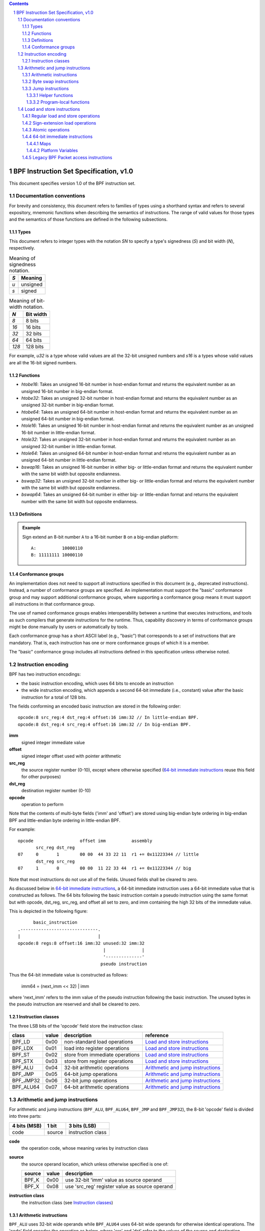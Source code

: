 .. contents::
.. sectnum::

=======================================
BPF Instruction Set Specification, v1.0
=======================================

This document specifies version 1.0 of the BPF instruction set.

Documentation conventions
=========================

For brevity and consistency, this document refers to families
of types using a shorthand syntax and refers to several expository,
mnemonic functions when describing the semantics of instructions.
The range of valid values for those types and the semantics of those
functions are defined in the following subsections.

Types
-----
This document refers to integer types with the notation `SN` to specify
a type's signedness (`S`) and bit width (`N`), respectively.

.. table:: Meaning of signedness notation.

  ==== =========
  `S`  Meaning
  ==== =========
  `u`  unsigned
  `s`  signed
  ==== =========

.. table:: Meaning of bit-width notation.

  ===== =========
  `N`   Bit width
  ===== =========
  `8`   8 bits
  `16`  16 bits
  `32`  32 bits
  `64`  64 bits
  `128` 128 bits
  ===== =========

For example, `u32` is a type whose valid values are all the 32-bit unsigned
numbers and `s16` is a types whose valid values are all the 16-bit signed
numbers.

Functions
---------
* `htobe16`: Takes an unsigned 16-bit number in host-endian format and
  returns the equivalent number as an unsigned 16-bit number in big-endian
  format.
* `htobe32`: Takes an unsigned 32-bit number in host-endian format and
  returns the equivalent number as an unsigned 32-bit number in big-endian
  format.
* `htobe64`: Takes an unsigned 64-bit number in host-endian format and
  returns the equivalent number as an unsigned 64-bit number in big-endian
  format.
* `htole16`: Takes an unsigned 16-bit number in host-endian format and
  returns the equivalent number as an unsigned 16-bit number in little-endian
  format.
* `htole32`: Takes an unsigned 32-bit number in host-endian format and
  returns the equivalent number as an unsigned 32-bit number in little-endian
  format.
* `htole64`: Takes an unsigned 64-bit number in host-endian format and
  returns the equivalent number as an unsigned 64-bit number in little-endian
  format.
* `bswap16`: Takes an unsigned 16-bit number in either big- or little-endian
  format and returns the equivalent number with the same bit width but
  opposite endianness.
* `bswap32`: Takes an unsigned 32-bit number in either big- or little-endian
  format and returns the equivalent number with the same bit width but
  opposite endianness.
* `bswap64`: Takes an unsigned 64-bit number in either big- or little-endian
  format and returns the equivalent number with the same bit width but
  opposite endianness.


Definitions
-----------

.. glossary::

  Sign Extend
    To `sign extend an` ``X`` `-bit number, A, to a` ``Y`` `-bit number, B  ,` means to

    #. Copy all ``X`` bits from `A` to the lower ``X`` bits of `B`.
    #. Set the value of the remaining ``Y`` - ``X`` bits of `B` to the value of
       the  most-significant bit of `A`.

.. admonition:: Example

  Sign extend an 8-bit number ``A`` to a 16-bit number ``B`` on a big-endian platform:
  ::

    A:          10000110
    B: 11111111 10000110

Conformance groups
------------------

An implementation does not need to support all instructions specified in this
document (e.g., deprecated instructions).  Instead, a number of conformance
groups are specified.  An implementation must support the "basic" conformance
group and may support additional conformance groups, where supporting a
conformance group means it must support all instructions in that conformance
group.

The use of named conformance groups enables interoperability between a runtime
that executes instructions, and tools as such compilers that generate
instructions for the runtime.  Thus, capability discovery in terms of
conformance groups might be done manually by users or automatically by tools.

Each conformance group has a short ASCII label (e.g., "basic") that
corresponds to a set of instructions that are mandatory.  That is, each
instruction has one or more conformance groups of which it is a member.

The "basic" conformance group includes all instructions defined in this
specification unless otherwise noted.

Instruction encoding
====================

BPF has two instruction encodings:

* the basic instruction encoding, which uses 64 bits to encode an instruction
* the wide instruction encoding, which appends a second 64-bit immediate (i.e.,
  constant) value after the basic instruction for a total of 128 bits.

The fields conforming an encoded basic instruction are stored in the
following order::

  opcode:8 src_reg:4 dst_reg:4 offset:16 imm:32 // In little-endian BPF.
  opcode:8 dst_reg:4 src_reg:4 offset:16 imm:32 // In big-endian BPF.

**imm**
  signed integer immediate value

**offset**
  signed integer offset used with pointer arithmetic

**src_reg**
  the source register number (0-10), except where otherwise specified
  (`64-bit immediate instructions`_ reuse this field for other purposes)

**dst_reg**
  destination register number (0-10)

**opcode**
  operation to perform

Note that the contents of multi-byte fields ('imm' and 'offset') are
stored using big-endian byte ordering in big-endian BPF and
little-endian byte ordering in little-endian BPF.

For example::

  opcode                  offset imm          assembly
         src_reg dst_reg
  07     0       1        00 00  44 33 22 11  r1 += 0x11223344 // little
         dst_reg src_reg
  07     1       0        00 00  11 22 33 44  r1 += 0x11223344 // big

Note that most instructions do not use all of the fields.
Unused fields shall be cleared to zero.

As discussed below in `64-bit immediate instructions`_, a 64-bit immediate
instruction uses a 64-bit immediate value that is constructed as follows.
The 64 bits following the basic instruction contain a pseudo instruction
using the same format but with opcode, dst_reg, src_reg, and offset all set to zero,
and imm containing the high 32 bits of the immediate value.

This is depicted in the following figure::

        basic_instruction
  .------------------------------.
  |                              |
  opcode:8 regs:8 offset:16 imm:32 unused:32 imm:32
                                   |              |
                                   '--------------'
                                  pseudo instruction

Thus the 64-bit immediate value is constructed as follows:

  imm64 = (next_imm << 32) | imm

where 'next_imm' refers to the imm value of the pseudo instruction
following the basic instruction.  The unused bytes in the pseudo
instruction are reserved and shall be cleared to zero.

Instruction classes
-------------------

The three LSB bits of the 'opcode' field store the instruction class:

=========  =====  ===============================  ===================================
class      value  description                      reference
=========  =====  ===============================  ===================================
BPF_LD     0x00   non-standard load operations     `Load and store instructions`_
BPF_LDX    0x01   load into register operations    `Load and store instructions`_
BPF_ST     0x02   store from immediate operations  `Load and store instructions`_
BPF_STX    0x03   store from register operations   `Load and store instructions`_
BPF_ALU    0x04   32-bit arithmetic operations     `Arithmetic and jump instructions`_
BPF_JMP    0x05   64-bit jump operations           `Arithmetic and jump instructions`_
BPF_JMP32  0x06   32-bit jump operations           `Arithmetic and jump instructions`_
BPF_ALU64  0x07   64-bit arithmetic operations     `Arithmetic and jump instructions`_
=========  =====  ===============================  ===================================

Arithmetic and jump instructions
================================

For arithmetic and jump instructions (``BPF_ALU``, ``BPF_ALU64``, ``BPF_JMP`` and
``BPF_JMP32``), the 8-bit 'opcode' field is divided into three parts:

==============  ======  =================
4 bits (MSB)    1 bit   3 bits (LSB)
==============  ======  =================
code            source  instruction class
==============  ======  =================

**code**
  the operation code, whose meaning varies by instruction class

**source**
  the source operand location, which unless otherwise specified is one of:

  ======  =====  ==============================================
  source  value  description
  ======  =====  ==============================================
  BPF_K   0x00   use 32-bit 'imm' value as source operand
  BPF_X   0x08   use 'src_reg' register value as source operand
  ======  =====  ==============================================

**instruction class**
  the instruction class (see `Instruction classes`_)

Arithmetic instructions
-----------------------

``BPF_ALU`` uses 32-bit wide operands while ``BPF_ALU64`` uses 64-bit wide operands for
otherwise identical operations.
The 'code' field encodes the operation as below, where 'src' and 'dst' refer
to the values of the source and destination registers, respectively.

=========  =====  =======  ==========================================================
code       value  offset   description
=========  =====  =======  ==========================================================
BPF_ADD    0x00   0        dst += src
BPF_SUB    0x10   0        dst -= src
BPF_MUL    0x20   0        dst \*= src
BPF_DIV    0x30   0        dst = (src != 0) ? (dst / src) : 0
BPF_SDIV   0x30   1        dst = (src != 0) ? (dst s/ src) : 0
BPF_OR     0x40   0        dst \|= src
BPF_AND    0x50   0        dst &= src
BPF_LSH    0x60   0        dst <<= (src & mask)
BPF_RSH    0x70   0        dst >>= (src & mask)
BPF_NEG    0x80   0        dst = -dst
BPF_MOD    0x90   0        dst = (src != 0) ? (dst % src) : dst
BPF_SMOD   0x90   1        dst = (src != 0) ? (dst s% src) : dst
BPF_XOR    0xa0   0        dst ^= src
BPF_MOV    0xb0   0        dst = src
BPF_MOVSX  0xb0   8/16/32  dst = (s8,s16,s32)src
BPF_ARSH   0xc0   0        :term:`sign extending<Sign Extend>` dst >>= (src & mask)
BPF_END    0xd0   0        byte swap operations (see `Byte swap instructions`_ below)
=========  =====  =======  ==========================================================

Underflow and overflow are allowed during arithmetic operations, meaning
the 64-bit or 32-bit value will wrap. If BPF program execution would
result in division by zero, the destination register is instead set to zero.
If execution would result in modulo by zero, for ``BPF_ALU64`` the value of
the destination register is unchanged whereas for ``BPF_ALU`` the upper
32 bits of the destination register are zeroed.

``BPF_ADD | BPF_X | BPF_ALU`` means::

  dst = (u32) ((u32) dst + (u32) src)

where '(u32)' indicates that the upper 32 bits are zeroed.

``BPF_ADD | BPF_X | BPF_ALU64`` means::

  dst = dst + src

``BPF_XOR | BPF_K | BPF_ALU`` means::

  dst = (u32) dst ^ (u32) imm32

``BPF_XOR | BPF_K | BPF_ALU64`` means::

  dst = dst ^ imm32

Note that most instructions have instruction offset of 0. Only three instructions
(``BPF_SDIV``, ``BPF_SMOD``, ``BPF_MOVSX``) have a non-zero offset.

The division and modulo operations support both unsigned and signed flavors.

For unsigned operations (``BPF_DIV`` and ``BPF_MOD``), for ``BPF_ALU``,
'imm' is interpreted as a 32-bit unsigned value. For ``BPF_ALU64``,
'imm' is first :term:`sign extended<Sign Extend>` from 32 to 64 bits, and then
interpreted as a 64-bit unsigned value.

For signed operations (``BPF_SDIV`` and ``BPF_SMOD``), for ``BPF_ALU``,
'imm' is interpreted as a 32-bit signed value. For ``BPF_ALU64``, 'imm'
is first :term:`sign extended<Sign Extend>` from 32 to 64 bits, and then
interpreted as a 64-bit signed value.

Note that there are varying definitions of the signed modulo operation
when the dividend or divisor are negative, where implementations often
vary by language such that Python, Ruby, etc.  differ from C, Go, Java,
etc. This specification requires that signed modulo use truncated division
(where -13 % 3 == -1) as implemented in C, Go, etc.:

   a % n = a - n * trunc(a / n)

The ``BPF_MOVSX`` instruction does a move operation with sign extension.
``BPF_ALU | BPF_MOVSX`` :term:`sign extends<Sign Extend>` 8-bit and 16-bit operands into 32
bit operands, and zeroes the remaining upper 32 bits.
``BPF_ALU64 | BPF_MOVSX`` :term:`sign extends<Sign Extend>` 8-bit, 16-bit, and 32-bit
operands into 64 bit operands.  Unlike other arithmetic instructions,
``BPF_MOVSX`` is only defined for register source operands (``BPF_X``).

The ``BPF_NEG`` instruction is only defined when the source bit is clear
(``BPF_K``).

Shift operations use a mask of 0x3F (63) for 64-bit operations and 0x1F (31)
for 32-bit operations.

Byte swap instructions
----------------------

The byte swap instructions use instruction classes of ``BPF_ALU`` and ``BPF_ALU64``
and a 4-bit 'code' field of ``BPF_END``.

The byte swap instructions operate on the destination register
only and do not use a separate source register or immediate value.

For ``BPF_ALU``, the 1-bit source operand field in the opcode is used to
select what byte order the operation converts from or to. For
``BPF_ALU64``, the 1-bit source operand field in the opcode is reserved
and must be set to 0.

=========  =========  =====  =================================================
class      source     value  description
=========  =========  =====  =================================================
BPF_ALU    BPF_TO_LE  0x00   convert between host byte order and little endian
BPF_ALU    BPF_TO_BE  0x08   convert between host byte order and big endian
BPF_ALU64  Reserved   0x00   do byte swap unconditionally
=========  =========  =====  =================================================

The 'imm' field encodes the width of the swap operations.  The following widths
are supported: 16, 32 and 64.

Examples:

``BPF_ALU | BPF_TO_LE | BPF_END`` with imm = 16/32/64 means::

  dst = htole16(dst)
  dst = htole32(dst)
  dst = htole64(dst)

``BPF_ALU | BPF_TO_BE | BPF_END`` with imm = 16/32/64 means::

  dst = htobe16(dst)
  dst = htobe32(dst)
  dst = htobe64(dst)

``BPF_ALU64 | BPF_TO_LE | BPF_END`` with imm = 16/32/64 means::

  dst = bswap16(dst)
  dst = bswap32(dst)
  dst = bswap64(dst)

Jump instructions
-----------------

``BPF_JMP32`` uses 32-bit wide operands while ``BPF_JMP`` uses 64-bit wide operands for
otherwise identical operations.
The 'code' field encodes the operation as below:

========  =====  ===  ===============================  =============================================
code      value  src  description                      notes
========  =====  ===  ===============================  =============================================
BPF_JA    0x0    0x0  PC += offset                     BPF_JMP | BPF_K only
BPF_JA    0x0    0x0  PC += imm                        BPF_JMP32 | BPF_K only
BPF_JEQ   0x1    any  PC += offset if dst == src
BPF_JGT   0x2    any  PC += offset if dst > src        unsigned
BPF_JGE   0x3    any  PC += offset if dst >= src       unsigned
BPF_JSET  0x4    any  PC += offset if dst & src
BPF_JNE   0x5    any  PC += offset if dst != src
BPF_JSGT  0x6    any  PC += offset if dst > src        signed
BPF_JSGE  0x7    any  PC += offset if dst >= src       signed
BPF_CALL  0x8    0x0  call helper function by address  BPF_JMP | BPF_K only, see `Helper functions`_
BPF_CALL  0x8    0x1  call PC += imm                   BPF_JMP | BPF_K only, see `Program-local functions`_
BPF_CALL  0x8    0x2  call helper function by BTF ID   BPF_JMP | BPF_K only, see `Helper functions`_
BPF_EXIT  0x9    0x0  return                           BPF_JMP | BPF_K only
BPF_JLT   0xa    any  PC += offset if dst < src        unsigned
BPF_JLE   0xb    any  PC += offset if dst <= src       unsigned
BPF_JSLT  0xc    any  PC += offset if dst < src        signed
BPF_JSLE  0xd    any  PC += offset if dst <= src       signed
========  =====  ===  ===============================  =============================================

The BPF program needs to store the return value into register R0 before doing a
``BPF_EXIT``.

Example:

``BPF_JSGE | BPF_X | BPF_JMP32`` (0x7e) means::

  if (s32)dst s>= (s32)src goto +offset

where 's>=' indicates a signed '>=' comparison.

``BPF_JA | BPF_K | BPF_JMP32`` (0x06) means::

  gotol +imm

where 'imm' means the branch offset comes from insn 'imm' field.

Note that there are two flavors of ``BPF_JA`` instructions. The
``BPF_JMP`` class permits a 16-bit jump offset specified by the 'offset'
field, whereas the ``BPF_JMP32`` class permits a 32-bit jump offset
specified by the 'imm' field. A > 16-bit conditional jump may be
converted to a < 16-bit conditional jump plus a 32-bit unconditional
jump.

Helper functions
~~~~~~~~~~~~~~~~

Helper functions are a concept whereby BPF programs can call into a
set of function calls exposed by the underlying platform.

Historically, each helper function was identified by an address
encoded in the imm field.  The available helper functions may differ
for each program type, but address values are unique across all program types.

Platforms that support the BPF Type Format (BTF) support identifying
a helper function by a BTF ID encoded in the imm field, where the BTF ID
identifies the helper name and type.

Program-local functions
~~~~~~~~~~~~~~~~~~~~~~~
Program-local functions are functions exposed by the same BPF program as the
caller, and are referenced by offset from the call instruction, similar to
``BPF_JA``.  The offset is encoded in the imm field of the call instruction.
A ``BPF_EXIT`` within the program-local function will return to the caller.

Load and store instructions
===========================

For load and store instructions (``BPF_LD``, ``BPF_LDX``, ``BPF_ST``, and ``BPF_STX``), the
8-bit 'opcode' field is divided as:

============  ======  =================
3 bits (MSB)  2 bits  3 bits (LSB)
============  ======  =================
mode          size    instruction class
============  ======  =================

The mode modifier is one of:

  =============  =====  ====================================  =============
  mode modifier  value  description                           reference
  =============  =====  ====================================  =============
  BPF_IMM        0x00   64-bit immediate instructions         `64-bit immediate instructions`_
  BPF_ABS        0x20   legacy BPF packet access (absolute)   `Legacy BPF Packet access instructions`_
  BPF_IND        0x40   legacy BPF packet access (indirect)   `Legacy BPF Packet access instructions`_
  BPF_MEM        0x60   regular load and store operations     `Regular load and store operations`_
  BPF_MEMSX      0x80   sign-extension load operations        `Sign-extension load operations`_
  BPF_ATOMIC     0xc0   atomic operations                     `Atomic operations`_
  =============  =====  ====================================  =============

The size modifier is one of:

  =============  =====  =====================
  size modifier  value  description
  =============  =====  =====================
  BPF_W          0x00   word        (4 bytes)
  BPF_H          0x08   half word   (2 bytes)
  BPF_B          0x10   byte
  BPF_DW         0x18   double word (8 bytes)
  =============  =====  =====================

Regular load and store operations
---------------------------------

The ``BPF_MEM`` mode modifier is used to encode regular load and store
instructions that transfer data between a register and memory.

``BPF_MEM | <size> | BPF_STX`` means::

  *(size *) (dst + offset) = src

``BPF_MEM | <size> | BPF_ST`` means::

  *(size *) (dst + offset) = imm32

``BPF_MEM | <size> | BPF_LDX`` means::

  dst = *(unsigned size *) (src + offset)

Where size is one of: ``BPF_B``, ``BPF_H``, ``BPF_W``, or ``BPF_DW`` and
'unsigned size' is one of u8, u16, u32 or u64.

Sign-extension load operations
------------------------------

The ``BPF_MEMSX`` mode modifier is used to encode :term:`sign-extension<Sign Extend>` load
instructions that transfer data between a register and memory.

``BPF_MEMSX | <size> | BPF_LDX`` means::

  dst = *(signed size *) (src + offset)

Where size is one of: ``BPF_B``, ``BPF_H`` or ``BPF_W``, and
'signed size' is one of s8, s16 or s32.

Atomic operations
-----------------

Atomic operations are operations that operate on memory and can not be
interrupted or corrupted by other access to the same memory region
by other BPF programs or means outside of this specification.

All atomic operations supported by BPF are encoded as store operations
that use the ``BPF_ATOMIC`` mode modifier as follows:

* ``BPF_ATOMIC | BPF_W | BPF_STX`` for 32-bit operations
* ``BPF_ATOMIC | BPF_DW | BPF_STX`` for 64-bit operations
* 8-bit and 16-bit wide atomic operations are not supported.

The 'imm' field is used to encode the actual atomic operation.
Simple atomic operation use a subset of the values defined to encode
arithmetic operations in the 'imm' field to encode the atomic operation:

========  =====  ===========
imm       value  description
========  =====  ===========
BPF_ADD   0x00   atomic add
BPF_OR    0x40   atomic or
BPF_AND   0x50   atomic and
BPF_XOR   0xa0   atomic xor
========  =====  ===========


``BPF_ATOMIC | BPF_W  | BPF_STX`` with 'imm' = BPF_ADD means::

  *(u32 *)(dst + offset) += src

``BPF_ATOMIC | BPF_DW | BPF_STX`` with 'imm' = BPF ADD means::

  *(u64 *)(dst + offset) += src

In addition to the simple atomic operations, there also is a modifier and
two complex atomic operations:

===========  ================  ===========================
imm          value             description
===========  ================  ===========================
BPF_FETCH    0x01              modifier: return old value
BPF_XCHG     0xe0 | BPF_FETCH  atomic exchange
BPF_CMPXCHG  0xf0 | BPF_FETCH  atomic compare and exchange
===========  ================  ===========================

The ``BPF_FETCH`` modifier is optional for simple atomic operations, and
always set for the complex atomic operations.  If the ``BPF_FETCH`` flag
is set, then the operation also overwrites ``src`` with the value that
was in memory before it was modified.

The ``BPF_XCHG`` operation atomically exchanges ``src`` with the value
addressed by ``dst + offset``.

The ``BPF_CMPXCHG`` operation atomically compares the value addressed by
``dst + offset`` with ``R0``. If they match, the value addressed by
``dst + offset`` is replaced with ``src``. In either case, the
value that was at ``dst + offset`` before the operation is zero-extended
and loaded back to ``R0``.

64-bit immediate instructions
-----------------------------

Instructions with the ``BPF_IMM`` 'mode' modifier use the wide instruction
encoding defined in `Instruction encoding`_, and use the 'src' field of the
basic instruction to hold an opcode subtype.

The following table defines a set of ``BPF_IMM | BPF_DW | BPF_LD`` instructions
with opcode subtypes in the 'src' field, using new terms such as "map"
defined further below:

=========================  ======  ===  =========================================  ===========  ==============
opcode construction        opcode  src  pseudocode                                 imm type     dst type
=========================  ======  ===  =========================================  ===========  ==============
BPF_IMM | BPF_DW | BPF_LD  0x18    0x0  dst = imm64                                integer      integer
BPF_IMM | BPF_DW | BPF_LD  0x18    0x1  dst = map_by_fd(imm)                       map fd       map
BPF_IMM | BPF_DW | BPF_LD  0x18    0x2  dst = map_val(map_by_fd(imm)) + next_imm   map fd       data pointer
BPF_IMM | BPF_DW | BPF_LD  0x18    0x3  dst = var_addr(imm)                        variable id  data pointer
BPF_IMM | BPF_DW | BPF_LD  0x18    0x4  dst = code_addr(imm)                       integer      code pointer
BPF_IMM | BPF_DW | BPF_LD  0x18    0x5  dst = map_by_idx(imm)                      map index    map
BPF_IMM | BPF_DW | BPF_LD  0x18    0x6  dst = map_val(map_by_idx(imm)) + next_imm  map index    data pointer
=========================  ======  ===  =========================================  ===========  ==============

where

* map_by_fd(imm) means to convert a 32-bit file descriptor into an address of a map (see `Maps`_)
* map_by_idx(imm) means to convert a 32-bit index into an address of a map
* map_val(map) gets the address of the first value in a given map
* var_addr(imm) gets the address of a platform variable (see `Platform Variables`_) with a given id
* code_addr(imm) gets the address of the instruction at a specified relative offset in number of (64-bit) instructions
* the 'imm type' can be used by disassemblers for display
* the 'dst type' can be used for verification and JIT compilation purposes

Maps
~~~~

Maps are shared memory regions accessible by BPF programs on some platforms.
A map can have various semantics as defined in a separate document, and may or
may not have a single contiguous memory region, but the 'map_val(map)' is
currently only defined for maps that do have a single contiguous memory region.

Each map can have a file descriptor (fd) if supported by the platform, where
'map_by_fd(imm)' means to get the map with the specified file descriptor. Each
BPF program can also be defined to use a set of maps associated with the
program at load time, and 'map_by_idx(imm)' means to get the map with the given
index in the set associated with the BPF program containing the instruction.

Platform Variables
~~~~~~~~~~~~~~~~~~

Platform variables are memory regions, identified by integer ids, exposed by
the runtime and accessible by BPF programs on some platforms.  The
'var_addr(imm)' operation means to get the address of the memory region
identified by the given id.

Legacy BPF Packet access instructions
-------------------------------------

BPF previously introduced special instructions for access to packet data that were
carried over from classic BPF. However, these instructions are
deprecated and should no longer be used.  All legacy packet access
instructions belong to the "legacy" conformance group instead of the "basic"
conformance group.
